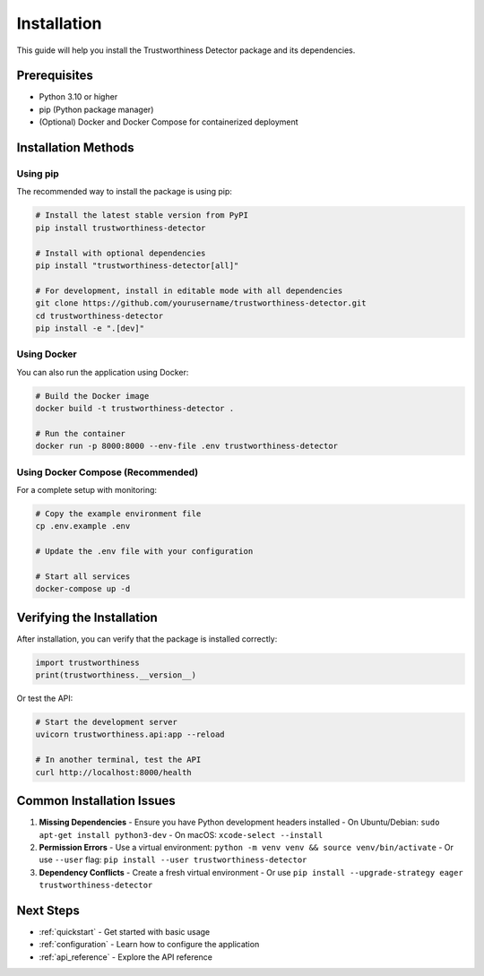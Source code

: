 .. _installation:

Installation
============

This guide will help you install the Trustworthiness Detector package and its dependencies.

Prerequisites
------------

- Python 3.10 or higher
- pip (Python package manager)
- (Optional) Docker and Docker Compose for containerized deployment

Installation Methods
-------------------

Using pip
~~~~~~~~

The recommended way to install the package is using pip:

.. code-block:: bash

    # Install the latest stable version from PyPI
    pip install trustworthiness-detector

    # Install with optional dependencies
    pip install "trustworthiness-detector[all]"

    # For development, install in editable mode with all dependencies
    git clone https://github.com/yourusername/trustworthiness-detector.git
    cd trustworthiness-detector
    pip install -e ".[dev]"

Using Docker
~~~~~~~~~~~

You can also run the application using Docker:

.. code-block:: bash

    # Build the Docker image
    docker build -t trustworthiness-detector .
    
    # Run the container
    docker run -p 8000:8000 --env-file .env trustworthiness-detector

Using Docker Compose (Recommended)
~~~~~~~~~~~~~~~~~~~~~~~~~~~~~~~~~

For a complete setup with monitoring:

.. code-block:: bash

    # Copy the example environment file
    cp .env.example .env
    
    # Update the .env file with your configuration
    
    # Start all services
    docker-compose up -d

Verifying the Installation
-------------------------

After installation, you can verify that the package is installed correctly:

.. code-block:: python

    import trustworthiness
    print(trustworthiness.__version__)

Or test the API:

.. code-block:: bash

    # Start the development server
    uvicorn trustworthiness.api:app --reload
    
    # In another terminal, test the API
    curl http://localhost:8000/health

Common Installation Issues
-------------------------

1. **Missing Dependencies**
   - Ensure you have Python development headers installed
   - On Ubuntu/Debian: ``sudo apt-get install python3-dev``
   - On macOS: ``xcode-select --install``

2. **Permission Errors**
   - Use a virtual environment: ``python -m venv venv && source venv/bin/activate``
   - Or use ``--user`` flag: ``pip install --user trustworthiness-detector``

3. **Dependency Conflicts**
   - Create a fresh virtual environment
   - Or use ``pip install --upgrade-strategy eager trustworthiness-detector``

Next Steps
----------

- :ref:`quickstart` - Get started with basic usage
- :ref:`configuration` - Learn how to configure the application
- :ref:`api_reference` - Explore the API reference
